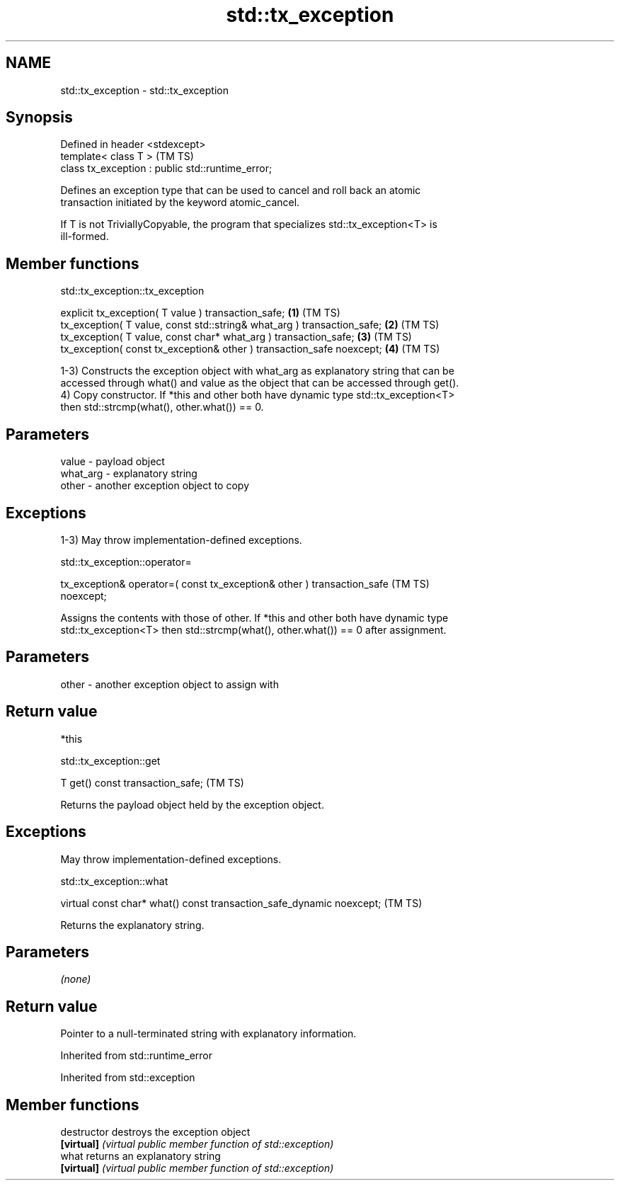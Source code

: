 .TH std::tx_exception 3 "2024.06.10" "http://cppreference.com" "C++ Standard Libary"
.SH NAME
std::tx_exception \- std::tx_exception

.SH Synopsis
   Defined in header <stdexcept>
   template< class T >                              (TM TS)
   class tx_exception : public std::runtime_error;

   Defines an exception type that can be used to cancel and roll back an atomic
   transaction initiated by the keyword atomic_cancel.

   If T is not TriviallyCopyable, the program that specializes std::tx_exception<T> is
   ill-formed.

.SH Member functions

std::tx_exception::tx_exception

   explicit tx_exception( T value ) transaction_safe;                     \fB(1)\fP (TM TS)
   tx_exception( T value, const std::string& what_arg ) transaction_safe; \fB(2)\fP (TM TS)
   tx_exception( T value, const char* what_arg ) transaction_safe;        \fB(3)\fP (TM TS)
   tx_exception( const tx_exception& other ) transaction_safe noexcept;   \fB(4)\fP (TM TS)

   1-3) Constructs the exception object with what_arg as explanatory string that can be
   accessed through what() and value as the object that can be accessed through get().
   4) Copy constructor. If *this and other both have dynamic type std::tx_exception<T>
   then std::strcmp(what(), other.what()) == 0.

.SH Parameters

   value    - payload object
   what_arg - explanatory string
   other    - another exception object to copy

.SH Exceptions

   1-3) May throw implementation-defined exceptions.

std::tx_exception::operator=

   tx_exception& operator=( const tx_exception& other ) transaction_safe        (TM TS)
   noexcept;

   Assigns the contents with those of other. If *this and other both have dynamic type
   std::tx_exception<T> then std::strcmp(what(), other.what()) == 0 after assignment.

.SH Parameters

   other - another exception object to assign with

.SH Return value

   *this

std::tx_exception::get

   T get() const transaction_safe;  (TM TS)

   Returns the payload object held by the exception object.

.SH Exceptions

   May throw implementation-defined exceptions.

std::tx_exception::what

   virtual const char* what() const transaction_safe_dynamic noexcept;  (TM TS)

   Returns the explanatory string.

.SH Parameters

   \fI(none)\fP

.SH Return value

   Pointer to a null-terminated string with explanatory information.

Inherited from std::runtime_error

Inherited from std::exception

.SH Member functions

   destructor   destroys the exception object
   \fB[virtual]\fP    \fI(virtual public member function of std::exception)\fP
   what         returns an explanatory string
   \fB[virtual]\fP    \fI(virtual public member function of std::exception)\fP
